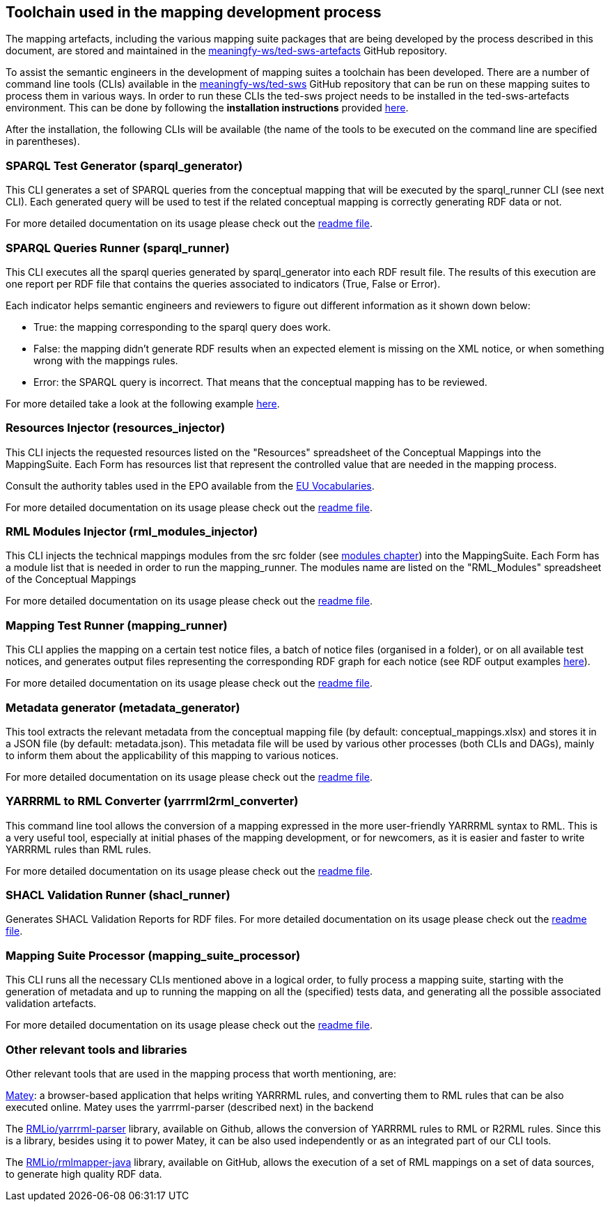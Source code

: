 == Toolchain used in the mapping development process

The mapping artefacts, including the various mapping suite packages that are being developed by the process described in this document, are stored and maintained in the https://github.com/meaningfy-ws/ted-sws-artefacts[meaningfy-ws/ted-sws-artefacts] GitHub repository.

To assist the semantic engineers in the development of mapping suites a toolchain has been developed. There are a number of command line tools (CLIs) available in the https://github.com/meaningfy-ws/ted-sws[meaningfy-ws/ted-sws] GitHub repository that can be run on these mapping suites to process them in various ways. In order to run these CLIs the ted-sws project needs to be installed in the ted-sws-artefacts environment. This can be done by following the *installation instructions* provided https://github.com/meaningfy-ws/ted-sws#installation[here].

After the installation, the following CLIs will be available (the name of the tools to be executed on the command line are specified in parentheses).

=== SPARQL Test Generator (sparql_generator)

This CLI generates a set of SPARQL queries from the conceptual mapping that will be executed by the sparql_runner CLI (see next CLI). Each generated query will be used to test if the related conceptual mapping is correctly generating RDF data or not.

For more detailed documentation on its usage please check out the https://github.com/meaningfy-ws/ted-sws#cmd-sparql_generator[readme file].

=== SPARQL Queries Runner (sparql_runner)
This CLI  executes  all the sparql queries generated by sparql_generator into each RDF result file. The results of this execution are one report per RDF file that contains the queries associated to indicators (True, False or Error).

Each indicator helps semantic engineers and reviewers to figure out different information as it shown down below:

* True: the mapping corresponding to the sparql query does work.

* False: the mapping didn't generate RDF results when an expected element is missing on the XML notice, or when something wrong with the mappings rules.

* Error: the SPARQL query is incorrect. That means that the conceptual mapping has to be reviewed.

For more detailed take a look at the following example https://github.com/meaningfy-ws/ted-sws-artefacts/blob/main/mappings/package_F03/output/002705-2021/test_suite_report/sparql_cm_assertions.html[here].

=== Resources Injector (resources_injector)
This CLI injects the requested resources listed on the "Resources" spreadsheet of the Conceptual Mappings into the MappingSuite. Each Form has resources list that represent the controlled value that are needed in the mapping process.

Consult the authority tables used in the EPO available from the https://op.europa.eu/en/web/eu-vocabularies/authority-tables[EU Vocabularies].

For more detailed documentation on its usage please check out the https://github.com/meaningfy-ws/ted-sws#cmd-[readme file].

=== RML Modules Injector (rml_modules_injector)
This CLI injects the technical mappings modules from the src folder (see xref:technical-mapping-modularisation.adoc[modules chapter]) into the MappingSuite. Each Form has a module list that is needed in order to run the mapping_runner.
The modules name are listed on the "RML_Modules" spreadsheet of the Conceptual Mappings

For more detailed documentation on its usage please check out the https://github.com/meaningfy-ws/ted-sws#cmd-[readme file].

=== Mapping Test Runner (mapping_runner)
This CLI applies the mapping on a certain test notice files, a batch of notice files (organised in a folder), or on all available test notices, and generates output files representing the corresponding RDF graph for each notice (see RDF output examples https://github.com/meaningfy-ws/ted-sws-artefacts/tree/main/mappings/package_F03/output[here]).

For more detailed documentation on its usage please check out the https://github.com/meaningfy-ws/ted-sws#cmd-transformer[readme file].

=== Metadata generator (metadata_generator)
This tool extracts the relevant metadata from the conceptual mapping file (by default: conceptual_mappings.xlsx) and stores it in a JSON file (by default: metadata.json). This metadata file will be used by various other processes (both CLIs and DAGs), mainly to inform them about the applicability of this mapping to various notices.

For more detailed documentation on its usage please check out the https://github.com/meaningfy-ws/ted-sws#cmd-metadata_generator[readme file].

=== YARRRML to RML Converter (yarrrml2rml_converter)
This command line tool allows the conversion of a mapping expressed in the more user-friendly YARRRML syntax to RML. This is a very useful tool, especially at initial phases of the mapping development, or for newcomers, as it is easier and faster to write YARRRML rules than RML rules.

For more detailed documentation on its usage please check out the https://github.com/meaningfy-ws/ted-sws#cmd-yarrrml2rml_converter[readme file].

=== SHACL Validation Runner (shacl_runner)
Generates SHACL Validation Reports for RDF files.
For more detailed documentation on its usage please check out the https://github.com/meaningfy-ws/ted-sws#cmd-yarrrml2rml_converter[readme file].

=== Mapping Suite Processor (mapping_suite_processor)
This CLI runs all the necessary CLIs mentioned above in a logical order, to fully process a mapping suite, starting with the generation of metadata and up to running the mapping on all the (specified) tests data, and generating all the possible associated validation artefacts.

For more detailed documentation on its usage please check out the https://github.com/meaningfy-ws/ted-sws#cmd-mapping_suite_processor[readme file].

=== Other relevant tools and libraries
Other relevant tools that are used in the mapping process that worth mentioning, are:

https://rml.io/yarrrml/matey/#[Matey]: a browser-based application that helps writing YARRRML rules, and converting them to RML rules that can be also executed online. Matey uses the yarrrml-parser (described next) in the backend

The https://github.com/rmlio/yarrrml-parser[RMLio/yarrrml-parser] library, available on Github, allows the conversion of YARRRML rules to RML or R2RML rules.  Since this is a library, besides using it to power Matey, it can be also used independently or as an integrated part of our CLI tools.

The https://github.com/RMLio/rmlmapper-java[RMLio/rmlmapper-java] library, available on GitHub, allows the execution of a set of RML mappings on a set of data sources, to generate high quality RDF data.





